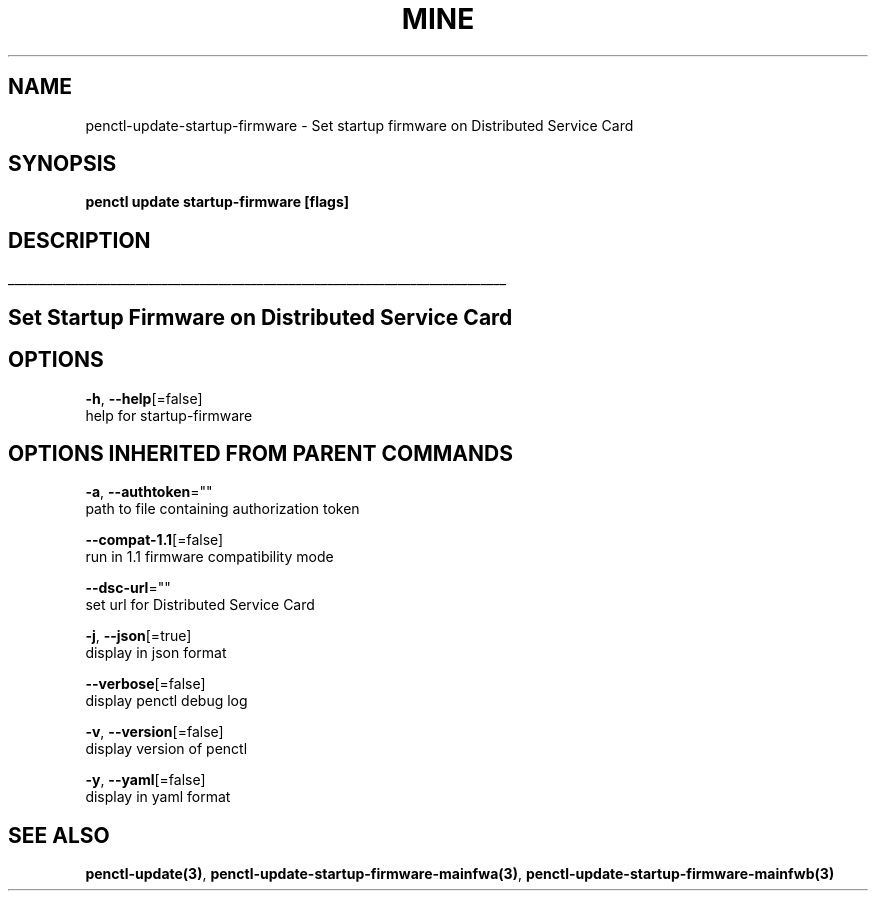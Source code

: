 .TH "MINE" "3" "Aug 2020" "Auto generated by spf13/cobra" "" 
.nh
.ad l


.SH NAME
.PP
penctl\-update\-startup\-firmware \- Set startup firmware on Distributed Service Card


.SH SYNOPSIS
.PP
\fBpenctl update startup\-firmware [flags]\fP


.SH DESCRIPTION
.ti 0
\l'\n(.lu'

.SH Set Startup Firmware on Distributed Service Card

.SH OPTIONS
.PP
\fB\-h\fP, \fB\-\-help\fP[=false]
    help for startup\-firmware


.SH OPTIONS INHERITED FROM PARENT COMMANDS
.PP
\fB\-a\fP, \fB\-\-authtoken\fP=""
    path to file containing authorization token

.PP
\fB\-\-compat\-1.1\fP[=false]
    run in 1.1 firmware compatibility mode

.PP
\fB\-\-dsc\-url\fP=""
    set url for Distributed Service Card

.PP
\fB\-j\fP, \fB\-\-json\fP[=true]
    display in json format

.PP
\fB\-\-verbose\fP[=false]
    display penctl debug log

.PP
\fB\-v\fP, \fB\-\-version\fP[=false]
    display version of penctl

.PP
\fB\-y\fP, \fB\-\-yaml\fP[=false]
    display in yaml format


.SH SEE ALSO
.PP
\fBpenctl\-update(3)\fP, \fBpenctl\-update\-startup\-firmware\-mainfwa(3)\fP, \fBpenctl\-update\-startup\-firmware\-mainfwb(3)\fP
